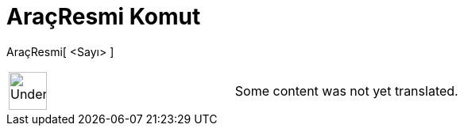= AraçResmi Komut
:page-en: commands/ToolImage
ifdef::env-github[:imagesdir: /tr/modules/ROOT/assets/images]

AraçResmi[ <Sayı> ]::

[width="100%",cols="50%,50%",]
|===
a|
image:48px-UnderConstruction.png[UnderConstruction.png,width=48,height=48]

|Some content was not yet translated.
|===
